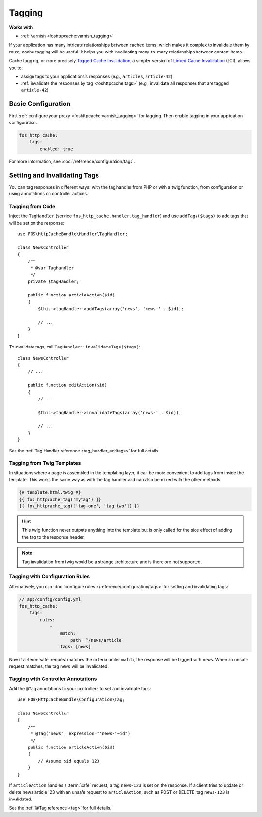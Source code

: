 Tagging
=======

**Works with**:

* :ref:`Varnish <foshttpcache:varnish_tagging>`

If your application has many intricate relationships between cached items,
which makes it complex to invalidate them by route, cache tagging will be
useful. It helps you with invalidating many-to-many relationships between
content items.

Cache tagging, or more precisely `Tagged Cache Invalidation`_, a simpler
version of `Linked Cache Invalidation`_ (LCI), allows you to:

* assign tags to your applications’s responses (e.g., ``articles``, ``article-42``)
* :ref:`invalidate the responses by tag <foshttpcache:tags>` (e.g., invalidate
  all responses that are tagged ``article-42``)

Basic Configuration
-------------------

First :ref:`configure your proxy <foshttpcache:varnish_tagging>` for tagging.
Then enable tagging in your application configuration:

.. code-block:: yaml

    fos_http_cache:
        tags:
            enabled: true

For more information, see :doc:`/reference/configuration/tags`.

Setting and Invalidating Tags
-----------------------------

You can tag responses in different ways: with the tag handler from PHP or with
a twig function, from configuration or using annotations on controller actions.

Tagging from Code
~~~~~~~~~~~~~~~~~

Inject the ``TagHandler`` (service ``fos_http_cache.handler.tag_handler``) and
use ``addTags($tags)`` to add tags that will be set on the response::

    use FOS\HttpCacheBundle\Handler\TagHandler;

    class NewsController
    {
        /**
         * @var TagHandler
         */
        private $tagHandler;

        public function articleAction($id)
        {
            $this->tagHandler->addTags(array('news', 'news-' . $id));

            // ...
        }
    }

To invalidate tags, call ``TagHandler::invalidateTags($tags)``::

    class NewsController
    {
        // ...

        public function editAction($id)
        {
            // ...

            $this->tagHandler->invalidateTags(array('news-' . $id));

            // ...
        }
    }

See the :ref:`Tag Handler reference <tag_handler_addtags>` for full details.

Tagging from Twig Templates
~~~~~~~~~~~~~~~~~~~~~~~~~~~

In situations where a page is assembled in the templating layer, it can be more
convenient to add tags from inside the template. This works the same way as
with the tag handler and can also be mixed with the other methods:

.. code-block:: jinja

    {# template.html.twig #}
    {{ fos_httpcache_tag('mytag') }}
    {{ fos_httpcache_tag(['tag-one', 'tag-two']) }}

.. hint::

    This twig function never outputs anything into the template but is only
    called for the side effect of adding the tag to the response header.

.. note::

    Tag invalidation from twig would be a strange architecture and is therefore
    not supported.

Tagging with Configuration Rules
~~~~~~~~~~~~~~~~~~~~~~~~~~~~~~~~

Alternatively, you can :doc:`configure rules </reference/configuration/tags>`
for setting and invalidating tags:

.. code-block:: yaml

    // app/config/config.yml
    fos_http_cache:
        tags:
            rules:
                -
                    match:
                        path: ^/news/article
                    tags: [news]

Now if a :term:`safe` request matches the criteria under ``match``, the response
will be tagged with ``news``. When an unsafe request matches, the tag ``news``
will be invalidated.

Tagging with Controller Annotations
~~~~~~~~~~~~~~~~~~~~~~~~~~~~~~~~~~~

Add the ``@Tag`` annotations to your controllers to set and invalidate tags::

    use FOS\HttpCacheBundle\Configuration\Tag;

    class NewsController
    {
        /**
         * @Tag("news", expression="'news-'~id")
         */
        public function articleAction($id)
        {
            // Assume $id equals 123
        }
    }

If ``articleAction`` handles a :term:`safe` request, a tag ``news-123`` is set
on the response. If a client tries to update or delete news article 123 with an
unsafe request to ``articleAction``, such as POST or DELETE, tag ``news-123``
is invalidated.

See the :ref:`@Tag reference <tag>` for full details.

.. _Tagged Cache Invalidation: http://blog.kevburnsjr.com/tagged-cache-invalidation
.. _Linked Cache Invalidation: http://tools.ietf.org/html/draft-nottingham-linked-cache-inv-03
.. _expressions: http://symfony.com/doc/current/components/expression_language/index.html
